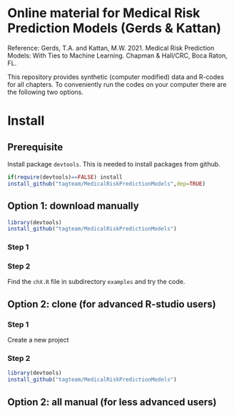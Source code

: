 * Online material for Medical Risk Prediction Models (Gerds & Kattan) 

Reference: Gerds, T.A. and Kattan, M.W. 2021. Medical Risk Prediction
Models: With Ties to Machine Learning. Chapman & Hall/CRC, Boca Raton,
FL.

This repository provides synthetic (computer modified) data and
R-codes for all chapters. To conveniently run the codes on your
computer there are the following two options.

* Install 

** Prerequisite

Install package =devtools=. This is needed to install packages from
github.

#+BEGIN_SRC R  :results output raw  :exports code  :session *R* :cache yes  
if(require(devtools)==FALSE) install
install_github("tagteam/MedicalRiskPredictionModels",dep=TRUE)
#+END_SRC

** Option 1: download manually

#+BEGIN_SRC R  :results output raw  :exports code  :session *R* :cache yes  
library(devtools)
install_github("tagteam/MedicalRiskPredictionModels")
#+END_SRC

*** Step 1



*** Step 2

Find the =chX.R= file in subdirectory =examples= and try the code.
    
** Option 2: clone (for advanced R-studio users)

*** Step 1 

Create a new project 

*** Step 2
#+ATTR_LATEX: :options otherkeywords={}, deletekeywords={}
#+BEGIN_SRC R  :results output raw  :exports code  :session *R* :cache yes  
library(devtools)
install_github("tagteam/MedicalRiskPredictionModels")
#+END_SRC

** Option 2: all manual (for less advanced users)

